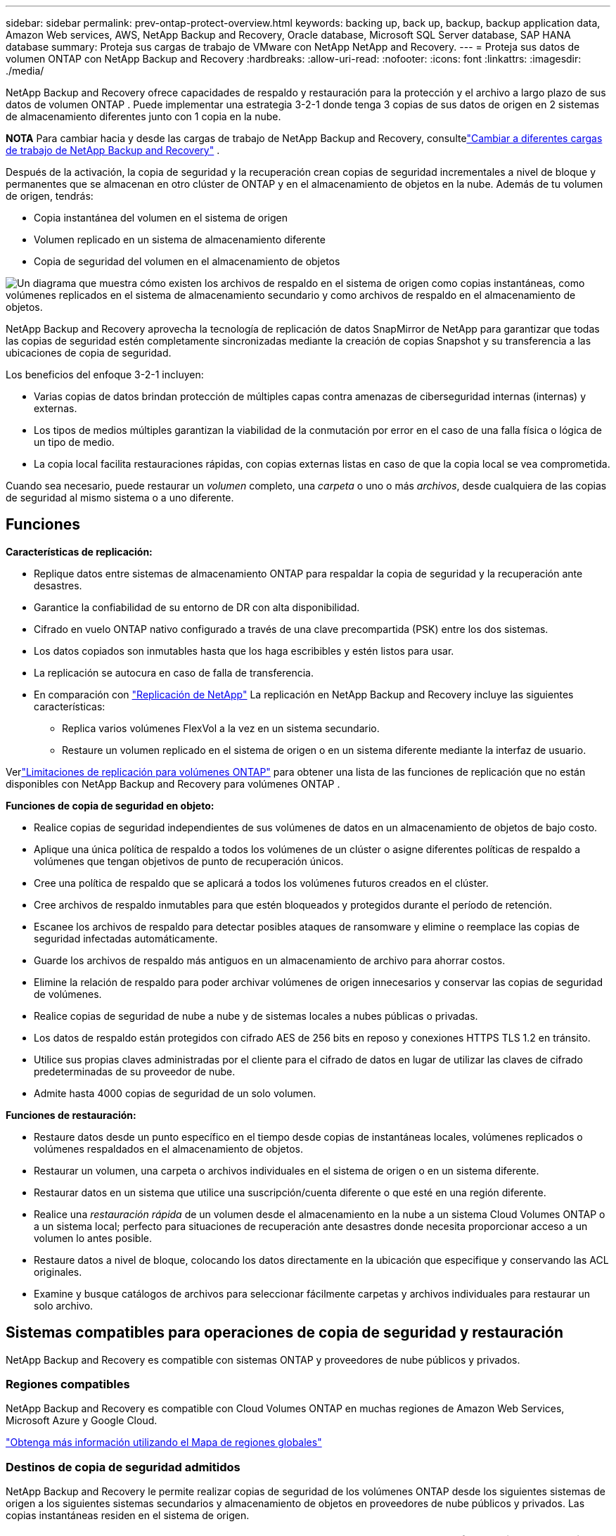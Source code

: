 ---
sidebar: sidebar 
permalink: prev-ontap-protect-overview.html 
keywords: backing up, back up, backup, backup application data, Amazon Web services, AWS, NetApp Backup and Recovery, Oracle database, Microsoft SQL Server database, SAP HANA database 
summary: Proteja sus cargas de trabajo de VMware con NetApp NetApp and Recovery. 
---
= Proteja sus datos de volumen ONTAP con NetApp Backup and Recovery
:hardbreaks:
:allow-uri-read: 
:nofooter: 
:icons: font
:linkattrs: 
:imagesdir: ./media/


[role="lead"]
NetApp Backup and Recovery ofrece capacidades de respaldo y restauración para la protección y el archivo a largo plazo de sus datos de volumen ONTAP .  Puede implementar una estrategia 3-2-1 donde tenga 3 copias de sus datos de origen en 2 sistemas de almacenamiento diferentes junto con 1 copia en la nube.

[]
====
*NOTA* Para cambiar hacia y desde las cargas de trabajo de NetApp Backup and Recovery, consultelink:br-start-switch-ui.html["Cambiar a diferentes cargas de trabajo de NetApp Backup and Recovery"] .

====
Después de la activación, la copia de seguridad y la recuperación crean copias de seguridad incrementales a nivel de bloque y permanentes que se almacenan en otro clúster de ONTAP y en el almacenamiento de objetos en la nube.  Además de tu volumen de origen, tendrás:

* Copia instantánea del volumen en el sistema de origen
* Volumen replicado en un sistema de almacenamiento diferente
* Copia de seguridad del volumen en el almacenamiento de objetos


image:diagram-321-overview-unified.png["Un diagrama que muestra cómo existen los archivos de respaldo en el sistema de origen como copias instantáneas, como volúmenes replicados en el sistema de almacenamiento secundario y como archivos de respaldo en el almacenamiento de objetos."]

NetApp Backup and Recovery aprovecha la tecnología de replicación de datos SnapMirror de NetApp para garantizar que todas las copias de seguridad estén completamente sincronizadas mediante la creación de copias Snapshot y su transferencia a las ubicaciones de copia de seguridad.

Los beneficios del enfoque 3-2-1 incluyen:

* Varias copias de datos brindan protección de múltiples capas contra amenazas de ciberseguridad internas (internas) y externas.
* Los tipos de medios múltiples garantizan la viabilidad de la conmutación por error en el caso de una falla física o lógica de un tipo de medio.
* La copia local facilita restauraciones rápidas, con copias externas listas en caso de que la copia local se vea comprometida.


Cuando sea necesario, puede restaurar un _volumen_ completo, una _carpeta_ o uno o más _archivos_, desde cualquiera de las copias de seguridad al mismo sistema o a uno diferente.



== Funciones

*Características de replicación:*

* Replique datos entre sistemas de almacenamiento ONTAP para respaldar la copia de seguridad y la recuperación ante desastres.
* Garantice la confiabilidad de su entorno de DR con alta disponibilidad.
* Cifrado en vuelo ONTAP nativo configurado a través de una clave precompartida (PSK) entre los dos sistemas.
* Los datos copiados son inmutables hasta que los haga escribibles y estén listos para usar.
* La replicación se autocura en caso de falla de transferencia.
* En comparación con https://docs.netapp.com/us-en/data-services-replication/index.html["Replicación de NetApp"^] La replicación en NetApp Backup and Recovery incluye las siguientes características:
+
** Replica varios volúmenes FlexVol a la vez en un sistema secundario.
** Restaure un volumen replicado en el sistema de origen o en un sistema diferente mediante la interfaz de usuario.




Verlink:br-reference-limitations.html["Limitaciones de replicación para volúmenes ONTAP"] para obtener una lista de las funciones de replicación que no están disponibles con NetApp Backup and Recovery para volúmenes ONTAP .

*Funciones de copia de seguridad en objeto:*

* Realice copias de seguridad independientes de sus volúmenes de datos en un almacenamiento de objetos de bajo costo.
* Aplique una única política de respaldo a todos los volúmenes de un clúster o asigne diferentes políticas de respaldo a volúmenes que tengan objetivos de punto de recuperación únicos.
* Cree una política de respaldo que se aplicará a todos los volúmenes futuros creados en el clúster.
* Cree archivos de respaldo inmutables para que estén bloqueados y protegidos durante el período de retención.
* Escanee los archivos de respaldo para detectar posibles ataques de ransomware y elimine o reemplace las copias de seguridad infectadas automáticamente.
* Guarde los archivos de respaldo más antiguos en un almacenamiento de archivo para ahorrar costos.
* Elimine la relación de respaldo para poder archivar volúmenes de origen innecesarios y conservar las copias de seguridad de volúmenes.
* Realice copias de seguridad de nube a nube y de sistemas locales a nubes públicas o privadas.
* Los datos de respaldo están protegidos con cifrado AES de 256 bits en reposo y conexiones HTTPS TLS 1.2 en tránsito.
* Utilice sus propias claves administradas por el cliente para el cifrado de datos en lugar de utilizar las claves de cifrado predeterminadas de su proveedor de nube.
* Admite hasta 4000 copias de seguridad de un solo volumen.


*Funciones de restauración:*

* Restaure datos desde un punto específico en el tiempo desde copias de instantáneas locales, volúmenes replicados o volúmenes respaldados en el almacenamiento de objetos.
* Restaurar un volumen, una carpeta o archivos individuales en el sistema de origen o en un sistema diferente.
* Restaurar datos en un sistema que utilice una suscripción/cuenta diferente o que esté en una región diferente.
* Realice una _restauración rápida_ de un volumen desde el almacenamiento en la nube a un sistema Cloud Volumes ONTAP o a un sistema local; perfecto para situaciones de recuperación ante desastres donde necesita proporcionar acceso a un volumen lo antes posible.
* Restaure datos a nivel de bloque, colocando los datos directamente en la ubicación que especifique y conservando las ACL originales.
* Examine y busque catálogos de archivos para seleccionar fácilmente carpetas y archivos individuales para restaurar un solo archivo.




== Sistemas compatibles para operaciones de copia de seguridad y restauración

NetApp Backup and Recovery es compatible con sistemas ONTAP y proveedores de nube públicos y privados.



=== Regiones compatibles

NetApp Backup and Recovery es compatible con Cloud Volumes ONTAP en muchas regiones de Amazon Web Services, Microsoft Azure y Google Cloud.

https://bluexp.netapp.com/cloud-volumes-global-regions?__hstc=177456119.0da05194dc19e7d38fcb4a4d94f105bc.1583956311718.1592507347473.1592829225079.52&__hssc=177456119.1.1592838591096&__hsfp=76784061&hsCtaTracking=c082a886-e2e2-4ef0-8ef2-89061b2b1955%7Cd07def13-e88c-40a0-b2a1-23b3b4e7a6e7#cvo["Obtenga más información utilizando el Mapa de regiones globales"^]



=== Destinos de copia de seguridad admitidos

NetApp Backup and Recovery le permite realizar copias de seguridad de los volúmenes ONTAP desde los siguientes sistemas de origen a los siguientes sistemas secundarios y almacenamiento de objetos en proveedores de nube públicos y privados.  Las copias instantáneas residen en el sistema de origen.

[cols="33,33,33"]
|===
| Sistema fuente | Sistema secundario (Replicación) | Almacén de objetos de destino (copia de seguridad) ifdef::aws[] 


| Cloud Volumes ONTAP en AWS | Cloud Volumes ONTAP en el sistema ONTAP local de AWS | Amazon S3 endif::aws[] ifdef::azure[] 


| Cloud Volumes ONTAP en Azure | Cloud Volumes ONTAP en el sistema ONTAP local de Azure | Blob de Azure endif::azure[] ifdef::gcp[] 


| Cloud Volumes ONTAP en Google | Cloud Volumes ONTAP en el sistema Google On-premises ONTAP | Almacenamiento en la nube de Google endif::gcp[] 


| Sistema ONTAP local | Cloud Volumes ONTAP Sistema ONTAP local | ifdef::aws[] Amazon S3 endif::aws[] ifdef::azure[] Blob de Azure endif::azure[] ifdef::gcp[] Google Cloud Storage endif::gcp[] NetApp StorageGRID ONTAP S3 
|===


=== Destinos de restauración admitidos

Puede restaurar datos de ONTAP desde un archivo de respaldo que reside en un sistema secundario (un volumen replicado) o en un almacenamiento de objetos (un archivo de respaldo) en los siguientes sistemas.  Las copias instantáneas residen en el sistema de origen y solo se pueden restaurar en ese mismo sistema.

[cols="33,33,33"]
|===
2+| Ubicación del archivo de respaldo | Sistema de destino 


| *Almacén de objetos (copia de seguridad)* | *Sistema secundario (replicación)* | ifdef::aws[] 


| Amazon S3 | Cloud Volumes ONTAP en el sistema ONTAP local de AWS | Cloud Volumes ONTAP en el sistema ONTAP local de AWS endif::aws[] ifdef::azure[] 


| Blob de Azure | Cloud Volumes ONTAP en el sistema ONTAP local de Azure | Cloud Volumes ONTAP en el sistema ONTAP local de Azure endif::azure[] ifdef::gcp[] 


| Almacenamiento en la nube de Google | Cloud Volumes ONTAP en el sistema Google On-premises ONTAP | Cloud Volumes ONTAP en el sistema Google On-premises ONTAP endif::gcp[] 


| StorageGRID en NetApp | Sistema ONTAP local Cloud Volumes ONTAP | Sistema ONTAP local 


| ONTAP S3 | Sistema ONTAP local Cloud Volumes ONTAP | Sistema ONTAP local 
|===
Tenga en cuenta que las referencias a "sistemas ONTAP locales" incluyen los sistemas FAS, AFF y ONTAP Select .



== Volúmenes admitidos

NetApp Backup and Recovery admite los siguientes tipos de volúmenes:

* Volúmenes de lectura y escritura FlexVol
* Volúmenes FlexGroup (requiere ONTAP 9.12.1 o posterior)
* Volúmenes SnapLock Enterprise (requiere ONTAP 9.11.1 o posterior)
* SnapLock Compliance para volúmenes locales (requiere ONTAP 9.14 o posterior)
* Volúmenes de destino de protección de datos (DP) de SnapMirror



NOTE: NetApp Backup and Recovery no admite copias de seguridad de volúmenes FlexCache .

Ver las secciones sobrelink:br-reference-limitations.html["Limitaciones de copia de seguridad y restauración para volúmenes ONTAP"] para requisitos y limitaciones adicionales.



== Costo

Hay dos tipos de costos asociados con el uso de NetApp Backup and Recovery con sistemas ONTAP : cargos por recursos y cargos por servicio.  Ambos cargos corresponden a la parte de respaldo del objeto del servicio.

No hay ningún costo para crear copias instantáneas o volúmenes replicados, excepto el espacio en disco necesario para almacenar las copias instantáneas y los volúmenes replicados.

*Cargos por recursos*

Los cargos por recursos se pagan al proveedor de la nube por la capacidad de almacenamiento de objetos y por escribir y leer archivos de respaldo en la nube.

* Para realizar copias de seguridad en almacenamiento de objetos, usted paga a su proveedor de nube los costos de almacenamiento de objetos.
+
Dado que NetApp Backup and Recovery preserva las eficiencias de almacenamiento del volumen de origen, usted paga al proveedor de la nube los costos de almacenamiento de objetos por los datos _después_ de las eficiencias de ONTAP (para la menor cantidad de datos después de que se hayan aplicado la deduplicación y la compresión).

* Para restaurar datos mediante Búsqueda y restauración, su proveedor de nube proporciona ciertos recursos y existe un costo por TiB asociado con la cantidad de datos escaneados por sus solicitudes de búsqueda.  (Estos recursos no son necesarios para Explorar y restaurar).
+
ifdef::aws[]

+
** En AWS, https://aws.amazon.com/athena/faqs/["Amazona Atenea"^] y https://aws.amazon.com/glue/faqs/["Pegamento de AWS"^] Los recursos se implementan en un nuevo bucket S3.
+
endif::aws[]



+
ifdef::azure[]

+
** En Azure, un https://azure.microsoft.com/en-us/services/synapse-analytics/?&ef_id=EAIaIQobChMI46_bxcWZ-QIVjtiGCh2CfwCsEAAYASAAEgKwjvD_BwE:G:s&OCID=AIDcmm5edswduu_SEM_EAIaIQobChMI46_bxcWZ-QIVjtiGCh2CfwCsEAAYASAAEgKwjvD_BwE:G:s&gclid=EAIaIQobChMI46_bxcWZ-QIVjtiGCh2CfwCsEAAYASAAEgKwjvD_BwE["Área de trabajo de Azure Synapse"^] y https://azure.microsoft.com/en-us/services/storage/data-lake-storage/?&ef_id=EAIaIQobChMIuYz0qsaZ-QIVUDizAB1EmACvEAAYASAAEgJH5fD_BwE:G:s&OCID=AIDcmm5edswduu_SEM_EAIaIQobChMIuYz0qsaZ-QIVUDizAB1EmACvEAAYASAAEgJH5fD_BwE:G:s&gclid=EAIaIQobChMIuYz0qsaZ-QIVUDizAB1EmACvEAAYASAAEgJH5fD_BwE["Almacenamiento de Azure Data Lake"^] Se aprovisionan en su cuenta de almacenamiento para almacenar y analizar sus datos.
+
endif::azure[]





ifdef::gcp[]

* En Google, se implementa un nuevo depósito y el https://cloud.google.com/bigquery["Servicios de Google Cloud BigQuery"^] se aprovisionan a nivel de cuenta/proyecto.


endif::gcp[]

* Si planea restaurar datos de volumen desde un archivo de respaldo que se ha movido al almacenamiento de objetos de archivo, entonces hay una tarifa de recuperación adicional por GiB y una tarifa por solicitud del proveedor de la nube.
* Si planea escanear un archivo de respaldo en busca de ransomware durante el proceso de restauración de datos de volumen (si ha habilitado DataLock y Ransomware Protection para sus copias de seguridad en la nube), también incurrirá en costos de salida adicionales de su proveedor de la nube.


*Cargos por servicio*

Los cargos por servicio se pagan a NetApp y cubren tanto el costo de _crear_ copias de seguridad en el almacenamiento de objetos como de _restaurar_ volúmenes o archivos a partir de esas copias de seguridad.  Usted paga solo por los datos que protege en el almacenamiento de objetos, calculados según la capacidad lógica utilizada de origen (antes de las eficiencias de ONTAP ) de los volúmenes de ONTAP que se respaldan en el almacenamiento de objetos.  Esta capacidad también se conoce como Front-End Terabytes (FETB).

Hay tres formas de pagar el servicio de Backup.  La primera opción es suscribirse a través de su proveedor de nube, lo que le permite pagar por mes.  La segunda opción es obtener un contrato anual.  La tercera opción es comprar licencias directamente de NetApp.



== Licencias

NetApp Backup and Recovery está disponible con los siguientes modelos de consumo:

* *BYOL*: una licencia comprada a NetApp que se puede utilizar con cualquier proveedor de nube.
* *PAYGO*: Una suscripción por hora del mercado de su proveedor de nube.
* *Anual*: Un contrato anual del mercado de su proveedor de nube.


Se requiere una licencia de respaldo solo para realizar copias de seguridad y restaurar desde el almacenamiento de objetos.  La creación de copias instantáneas y volúmenes replicados no requiere una licencia.



=== Traiga su propia licencia

BYOL se basa en el plazo (1, 2 o 3 años) y en la capacidad en incrementos de 1 TiB.  Usted paga a NetApp para usar el servicio durante un período de tiempo, digamos 1 año, y por una capacidad máxima, digamos 10 TiB.

Recibirá un número de serie que deberá ingresar en la consola de NetApp para habilitar el servicio.  Cuando se alcance cualquiera de los límites, deberá renovar la licencia.  La licencia de Backup BYOL se aplica a todos los sistemas de origen asociados con su organización o cuenta de NetApp Console.

link:br-start-licensing.html["Aprenda a administrar sus licencias BYOL"] .



=== Suscripción de pago por uso

NetApp Backup and Recovery ofrece licencias basadas en el consumo en un modelo de pago por uso.  Después de suscribirse a través del mercado de su proveedor de nube, usted paga por GiB por los datos respaldados (no hay pago inicial). Su proveedor de nube le facturará a través de su factura mensual.

link:br-start-licensing.html["Aprenda a configurar una suscripción de pago por uso"] .

Tenga en cuenta que hay una prueba gratuita de 30 días disponible cuando se registra inicialmente con una suscripción PAYGO.



=== Contrato anual

ifdef::aws[]

Cuando utiliza AWS, hay dos contratos anuales disponibles por períodos de 1, 2 o 3 años:

* Un plan de "Copia de seguridad en la nube" que le permite realizar copias de seguridad de los datos de Cloud Volumes ONTAP y de los datos de ONTAP locales.
* Un plan "CVO Professional" que le permite combinar Cloud Volumes ONTAP y NetApp Backup and Recovery.  Esto incluye copias de seguridad ilimitadas para los volúmenes Cloud Volumes ONTAP cargados contra esta licencia (la capacidad de copia de seguridad no se cuenta contra la licencia).


endif::aws[]

ifdef::azure[]

Cuando utiliza Azure, hay dos contratos anuales disponibles por períodos de 1, 2 o 3 años:

* Un plan de "Copia de seguridad en la nube" que le permite realizar copias de seguridad de los datos de Cloud Volumes ONTAP y de los datos de ONTAP locales.
* Un plan "CVO Professional" que le permite combinar Cloud Volumes ONTAP y NetApp Backup and Recovery.  Esto incluye copias de seguridad ilimitadas para los volúmenes Cloud Volumes ONTAP cargados contra esta licencia (la capacidad de copia de seguridad no se cuenta contra la licencia).


endif::azure[]

ifdef::gcp[]

Cuando usa GCP, puede solicitar una oferta privada de NetApp y luego seleccionar el plan cuando se suscriba desde Google Cloud Marketplace durante la activación de NetApp Backup and Recovery.

endif::gcp[]

link:br-start-licensing.html["Aprenda a establecer contratos anuales"] .



== Cómo funciona NetApp Backup and Recovery

Cuando habilita NetApp Backup and Recovery en un sistema Cloud Volumes ONTAP o ONTAP local, el servicio realiza una copia de seguridad completa de sus datos.  Después de la copia de seguridad inicial, todas las copias de seguridad adicionales son incrementales, lo que significa que solo se respaldan los bloques modificados y los bloques nuevos.  Esto mantiene el tráfico de red al mínimo.  La copia de seguridad en el almacenamiento de objetos se basa en el https://docs.netapp.com/us-en/ontap/concepts/snapmirror-cloud-backups-object-store-concept.html["Tecnología NetApp SnapMirror Cloud"^] .


CAUTION: Cualquier acción realizada directamente desde el entorno de su proveedor de nube para administrar o cambiar archivos de respaldo en la nube puede dañar los archivos y generar una configuración no compatible.

La siguiente imagen muestra la relación entre cada componente:

image:diagram-backup-recovery-general.png["Un diagrama que muestra cómo NetApp Backup and Recovery se comunica con los volúmenes en los sistemas de origen y el sistema de almacenamiento secundario y el almacenamiento de objetos de destino donde se encuentran los volúmenes replicados y los archivos de respaldo."]

Este diagrama muestra volúmenes que se replican en un sistema Cloud Volumes ONTAP , pero los volúmenes también podrían replicarse en un sistema ONTAP local.



=== Dónde residen las copias de seguridad

Las copias de seguridad residen en diferentes ubicaciones según el tipo de copia de seguridad:

* Las _copias instantáneas_ residen en el volumen de origen en el sistema de origen.
* Los _volúmenes replicados_ residen en el sistema de almacenamiento secundario: un Cloud Volumes ONTAP o un sistema ONTAP local.
* Las _copias de seguridad_ se almacenan en un almacén de objetos que la consola crea en su cuenta en la nube.  Hay un almacén de objetos por clúster/sistema, y la consola nombra el almacén de objetos de la siguiente manera: "netapp-backup-clusteruuid".  Asegúrese de no eliminar este almacén de objetos.


ifdef::aws[]

+ ** En AWS, la consola habilita la https://docs.aws.amazon.com/AmazonS3/latest/dev/access-control-block-public-access.html["Función de acceso público bloqueado de Amazon S3"^] en el bucket S3.

endif::aws[]

ifdef::azure[]

+ ** En Azure, la consola usa un grupo de recursos nuevo o existente con una cuenta de almacenamiento para el contenedor de blobs.  La consola https://docs.microsoft.com/en-us/azure/storage/blobs/anonymous-read-access-prevent["bloquea el acceso público a sus datos de blobs"] por defecto.

endif::azure[]

ifdef::gcp[]

+ ** En GCP, la consola usa un proyecto nuevo o existente con una cuenta de almacenamiento para el depósito de Google Cloud Storage.

endif::gcp[]

+ ** En StorageGRID, la consola utiliza una cuenta de inquilino existente para el depósito S3.

+ ** En ONTAP S3, la consola utiliza una cuenta de usuario existente para el bucket S3.

Si desea cambiar el almacén de objetos de destino para un clúster en el futuro, deberálink:prev-ontap-backup-manage.html["Cancelar el registro de NetApp Backup and Recovery para el sistema"] y luego habilite NetApp Backup and Recovery usando la nueva información del proveedor de nube.



=== Programación de copias de seguridad personalizable y configuraciones de retención

Cuando habilita NetApp Backup and Recovery para un sistema, se realiza un respaldo de todos los volúmenes que seleccione inicialmente utilizando las políticas que seleccione.  Puede seleccionar políticas independientes para copias instantáneas, volúmenes replicados y archivos de respaldo.  Si desea asignar diferentes políticas de respaldo a determinados volúmenes que tienen diferentes objetivos de punto de recuperación (RPO), puede crear políticas adicionales para ese clúster y asignar esas políticas a los otros volúmenes después de que se active NetApp Backup and Recovery.

Puede elegir una combinación de copias de seguridad por hora, diarias, semanales, mensuales y anuales de todos los volúmenes.  Para realizar copias de seguridad de objetos, también puede seleccionar una de las políticas definidas por el sistema que proporcionan copias de seguridad y retención durante 3 meses, 1 año y 7 años.  Las políticas de protección de respaldo que haya creado en el clúster mediante ONTAP System Manager o la CLI de ONTAP también aparecerán como selecciones.  Esto incluye políticas creadas utilizando etiquetas SnapMirror personalizadas.


NOTE: La política de instantáneas aplicada al volumen debe tener una de las etiquetas que está utilizando en su política de replicación y en su política de copia de seguridad de objetos.  Si no se encuentran etiquetas coincidentes, no se crearán archivos de respaldo.  Por ejemplo, si desea crear volúmenes replicados y archivos de respaldo "semanales", debe utilizar una política de instantáneas que cree copias de instantáneas "semanales".

Una vez que se alcanza el número máximo de copias de seguridad para una categoría o intervalo, se eliminan las copias de seguridad más antiguas para que siempre tenga las copias de seguridad más actuales (y así las copias de seguridad obsoletas no sigan ocupando espacio).


TIP: El período de retención de las copias de seguridad de los volúmenes de protección de datos es el mismo que el definido en la relación SnapMirror de origen.  Puedes cambiar esto si lo deseas utilizando la API.



=== Configuración de protección de archivos de respaldo

Si su clúster usa ONTAP 9.11.1 o superior, puede proteger sus copias de seguridad en el almacenamiento de objetos contra ataques de eliminación y ransomware.  Cada política de respaldo proporciona una sección para _DataLock y protección contra ransomware_ que se puede aplicar a sus archivos de respaldo durante un período de tiempo específico: el _período de retención_.

* _DataLock_ protege sus archivos de respaldo para que no sean modificados ni eliminados.
* La _protección contra ransomware_ escanea sus archivos de respaldo para buscar evidencia de un ataque de ransomware cuando se crea un archivo de respaldo y cuando se restauran los datos de un archivo de respaldo.


Los análisis programados de protección contra ransomware están habilitados de forma predeterminada.  La configuración predeterminada para la frecuencia de escaneo es de 7 días.  El escaneo se realiza únicamente en la última copia instantánea.  Los análisis programados se pueden desactivar para reducir sus costos.  Puede habilitar o deshabilitar los análisis de ransomware programados en la última copia de instantánea utilizando la opción en la página de Configuración avanzada.  Si lo habilita, los análisis se realizan semanalmente de forma predeterminada.  Puedes cambiar ese horario a días o semanas o desactivarlo, ahorrando costos.

El período de retención de la copia de seguridad es el mismo que el período de retención del programa de copia de seguridad, más un margen máximo de 31 días.  Por ejemplo, las copias de seguridad _semanales_ con _5_ copias conservadas bloquearán cada archivo de copia de seguridad durante 5 semanas.  Las copias de seguridad _mensuales_ con _6_ copias conservadas bloquearán cada archivo de copia de seguridad durante 6 meses.

Actualmente, el soporte está disponible cuando el destino de su respaldo es Amazon S3, Azure Blob o NetApp StorageGRID.  Se agregarán otros destinos de proveedores de almacenamiento en futuras versiones.

Para más detalles consulte esta información:

* link:prev-ontap-policy-object-options.html["Cómo funcionan DataLock y la protección contra ransomware"] .
* link:prev-ontap-policy-object-advanced-settings.html["Cómo actualizar las opciones de protección contra ransomware en la página de Configuración avanzada"] .



TIP: DataLock no se puede habilitar si está organizando copias de seguridad en niveles de almacenamiento de archivo.



=== Almacenamiento de archivo para archivos de respaldo antiguos

Al utilizar determinados tipos de almacenamiento en la nube, puede mover archivos de respaldo más antiguos a una clase de almacenamiento/nivel de acceso menos costoso después de una cierta cantidad de días.  También puede optar por enviar sus archivos de respaldo al almacenamiento de archivo inmediatamente sin escribirlos en el almacenamiento en la nube estándar.  Tenga en cuenta que el almacenamiento de archivo no se puede utilizar si ha habilitado DataLock.

ifdef::aws[]

* En AWS, las copias de seguridad comienzan en la clase de almacenamiento _Estándar_ y pasan a la clase de almacenamiento _Estándar-Acceso infrecuente_ después de 30 días.
+
Si su clúster usa ONTAP 9.10.1 o superior, puede optar por organizar las copias de seguridad más antiguas en almacenamiento _S3 Glacier_ o _S3 Glacier Deep Archive_ en la interfaz de usuario de NetApp Backup and Recovery después de una cierta cantidad de días para optimizar aún más los costos. link:prev-reference-aws-archive-storage-tiers.html["Obtenga más información sobre el almacenamiento de archivos de AWS"] .



endif::aws[]

ifdef::azure[]

* En Azure, las copias de seguridad están asociadas con el nivel de acceso _Cool_.
+
Si su clúster usa ONTAP 9.10.1 o superior, puede optar por organizar en niveles las copias de seguridad más antiguas en el almacenamiento _Azure Archive_ en la interfaz de usuario de NetApp Backup and Recovery después de una cierta cantidad de días para optimizar aún más los costos. link:prev-reference-azure-archive-storage-tiers.html["Obtenga más información sobre el almacenamiento de archivo de Azure"] .



endif::azure[]

ifdef::gcp[]

* En GCP, las copias de seguridad están asociadas con la clase de almacenamiento _Estándar_.
+
Si su clúster usa ONTAP 9.12.1 o superior, puede elegir organizar en niveles las copias de seguridad más antiguas en el almacenamiento _Archivo_ en la interfaz de usuario de NetApp Backup and Recovery después de una cierta cantidad de días para optimizar aún más los costos. link:prev-reference-gcp-archive-storage-tiers.html["Obtenga más información sobre el almacenamiento de archivos de Google"] .



endif::gcp[]

* En StorageGRID, las copias de seguridad están asociadas con la clase de almacenamiento _Standard_.
+
Si su clúster local usa ONTAP 9.12.1 o superior, y su sistema StorageGRID usa 11.4 o superior, puede archivar archivos de respaldo más antiguos en el almacenamiento de archivo en la nube pública después de una cierta cantidad de días.  El soporte actual es para niveles de almacenamiento de AWS S3 Glacier/S3 Glacier Deep Archive o Azure Archive. link:prev-ontap-backup-onprem-storagegrid.html["Obtenga más información sobre cómo archivar archivos de respaldo desde StorageGRID"] .



Consulte el enlace:prev-ontap-policy-object-options.html] para obtener detalles sobre cómo archivar archivos de respaldo más antiguos.



== Consideraciones sobre la política de niveles de FabricPool

Hay ciertas cosas que debe tener en cuenta cuando el volumen que está respaldando reside en un agregado de FabricPool y tiene una política de niveles asignada distinta a `none` :

* La primera copia de seguridad de un volumen en niveles de FabricPool requiere leer todos los datos locales y en niveles (desde el almacén de objetos).  Una operación de respaldo no "recalienta" los datos fríos almacenados en el almacenamiento de objetos.
+
Esta operación podría ocasionar un aumento único en el costo de lectura de los datos de su proveedor de nube.

+
** Las copias de seguridad posteriores son incrementales y no tienen este efecto.
** Si la política de niveles se asigna al volumen cuando se crea inicialmente, no verá este problema.


* Considere el impacto de las copias de seguridad antes de asignarlas `all` Política de niveles según volúmenes.  Debido a que los datos se organizan en niveles de forma inmediata, NetApp Backup and Recovery leerá los datos desde el nivel de la nube en lugar de desde el nivel local.  Debido a que las operaciones de respaldo simultáneas comparten el enlace de red con el almacén de objetos en la nube, podría producirse una degradación del rendimiento si los recursos de red se saturan.  En este caso, es posible que desee configurar de forma proactiva múltiples interfaces de red (LIF) para disminuir este tipo de saturación de la red.

